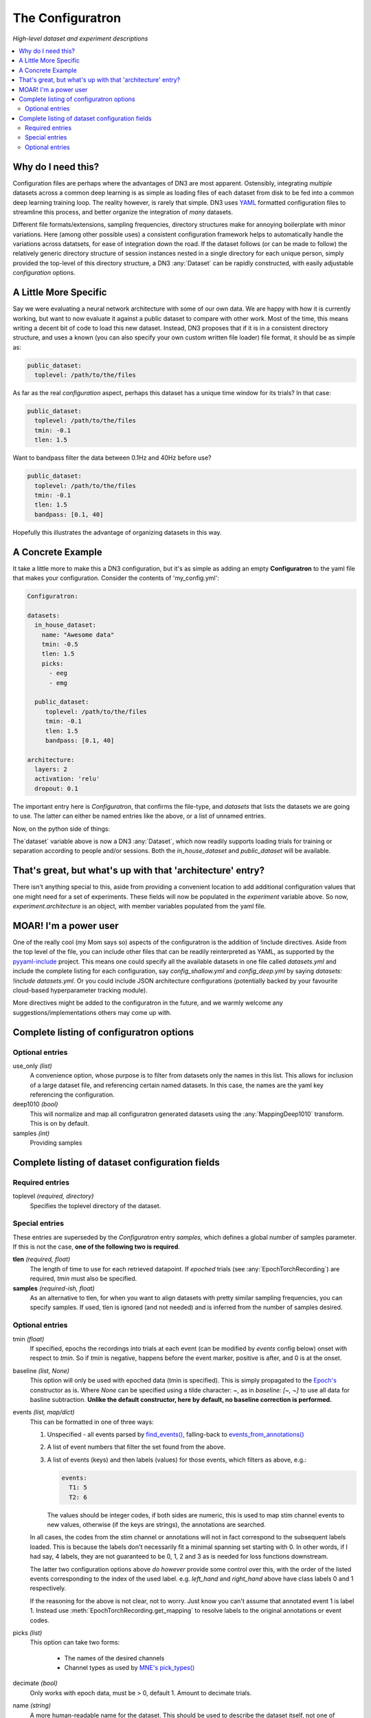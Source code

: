 #################
The Configuratron
#################
*High-level dataset and experiment descriptions*

.. contents:: :local:

Why do I need this?
===================
Configuration files are perhaps where the advantages of DN3 are most apparent. Ostensibly, integrating *multiple*
datasets across a common deep learning is as simple as loading files of each dataset from disk to be fed into a common
deep learning training loop. The reality however, is rarely that simple. DN3 uses `YAML <https://yaml.org/>`_ formatted
configuration files to streamline this process, and better organize the integration of *many* datasets.

Different file formats/extensions, sampling frequencies, directory structures make for annoying boilerplate with minor
variations. Here (among other possible uses) a consistent configuration framework helps to automatically handle
the variations across datatsets, for ease of integration down the road. If the dataset follows (or can be made to
follow) the relatively generic directory structure of session instances nested in a single directory for each unique
person, simply provided the top-level of this directory structure, a DN3 :any:`Dataset` can be rapidly constructed, with
easily adjustable *configuration* options.

A Little More Specific
======================
Say we were evaluating a neural network architecture with some of our
own data. We are happy with how it is currently working, but want to now evaluate it against a public dataset to
compare with other work. Most of the time, this means writing a decent bit of code to load this new dataset. Instead,
DN3 proposes that if it is in a consistent directory structure, and uses a known (you can also specify your own custom
written file loader) file format, it should be as simple as:

.. code-block:: yaml

   public_dataset:
     toplevel: /path/to/the/files

As far as the real *configuration* aspect, perhaps this dataset has a unique time window for its trials? In that case:

.. code-block:: yaml

   public_dataset:
     toplevel: /path/to/the/files
     tmin: -0.1
     tlen: 1.5

Want to bandpass filter the data between 0.1Hz and 40Hz before use?

.. code-block:: yaml

   public_dataset:
     toplevel: /path/to/the/files
     tmin: -0.1
     tlen: 1.5
     bandpass: [0.1, 40]



Hopefully this illustrates the advantage of organizing datasets in this way.

A Concrete Example
==================
It take a little more to make this a DN3 configuration, but it's as simple as adding an empty **Configuratron** to the
yaml file that makes your configuration. Consider the contents of 'my_config.yml':

.. code-block:: yaml

   Configuratron:

   datasets:
     in_house_dataset:
       name: "Awesome data"
       tmin: -0.5
       tlen: 1.5
       picks:
         - eeg
         - emg

     public_dataset:
        toplevel: /path/to/the/files
        tmin: -0.1
        tlen: 1.5
        bandpass: [0.1, 40]

   architecture:
     layers: 2
     activation: 'relu'
     dropout: 0.1

The important entry here is `Configuratron`, that confirms the file-type, and `datasets` that lists the datasets
we are going to use. The latter can either be named entries like the above, or a list of unnamed entries.

Now, on the python side of things:

.. code-block:: python
   :emphasize-lines: 3,5

   from dn3.data.config import ExperimentConfig

   experiment = ExperimentConfig("my_config.yml")
   for ds_name, ds_config in experiment.datasets():
       dataset = ds_config.auto_construct_dataset()
       # Do some awesome things

The`dataset` variable above is now a DN3 :any:`Dataset`, which now readily supports loading trials for training or
separation according to people and/or sessions. Both the `in_house_dataset` and `public_dataset` will be available.

That's great, but what's up with that 'architecture' entry?
===========================================================
There isn't anything special to this, aside from providing a convenient location to add additional configuration
values that one might need for a set of experiments. These fields will now be populated in the `experiment` variable
above. So now, `experiment.architecture` is an object, with member variables populated from the yaml file.

MOAR! I'm a power user
======================
One of the really cool (my Mom says so) aspects of the configuratron is the addition of !include directives. Aside from
the top level of the file, you can include other files that can be readily reinterpreted as YAML, as supported by the
`pyyaml-include <https://github.com/tanbro/pyyaml-include>`_ project. This means one could specify all the available
datasets in one file called *datasets.yml* and include the complete listing for each configuration, say
*config_shallow.yml* and *config_deep.yml* by saying `datasets: !include datasets.yml`. Or you could include JSON
architecture configurations (potentially backed by your favourite cloud-based hyperparameter tracking module).

More directives might be added to the configuratron in the future, and we warmly welcome any suggestions/implementations
others may come up with.

Complete listing of configuratron options
=========================================

Optional entries
----------------

use_only *(list)*
  A convenience option, whose purpose is to filter from datasets only the names in this list. This allows for inclusion
  of a large dataset file, and referencing certain named datasets. In this case, the names are the yaml key referencing
  the configuration.

deep1010 *(bool)*
  This will normalize and map all configuratron generated datasets using the :any:`MappingDeep1010` transform. This
  is on by default.

samples *(int)*
  Providing samples

Complete listing of dataset configuration fields
================================================

Required entries
----------------

toplevel *(required, directory)*
  Specifies the toplevel directory of the dataset.

Special entries
---------------
These entries are superseded by the `Configuratron` entry *samples*, which defines a global number of samples parameter.
If this is not the case, **one of the following two is required**.

**tlen** *(required, float)*
  The length of time to use for each retrieved datapoint. If *epoched* trials (see :any:`EpochTorchRecording`) are
  required, *tmin* must also be specified.
**samples** *(required-ish, float)*
  As an alternative to tlen, for when you want to align datasets with pretty similar sampling frequencies, you can
  specify samples. If used, tlen is ignored (and not needed) and is inferred from the number of samples desired.

Optional entries
----------------

tmin *(float)*
  If specified, epochs the recordings into trials at each event (can be modified by *events* config below) onset with
  respect to *tmin*. So if *tmin* is negative, happens before the event marker, positive is after, and 0 is at the
  onset.
baseline *(list, None)*
  This option will only be used with epoched data (tmin is specified). This is simply propagated to the `Epoch's
  <https://mne.tools/stable/generated/mne.Epochs.html>`_ constructor as is. Where `None` can be specified using a tilde
  character: ~, as in *baseline: [~, ~]* to use all data for basline subtraction.
  **Unlike the default constructor, here by default, no baseline correction is performed.**
events *(list, map/dict)*
  This can be formatted in one of three ways:

  1. Unspecified - all events parsed by `find_events() <https://mne.tools/stable/generated/mne.find_events.html>`_,
     falling-back to `events_from_annotations() <https://mne.tools/stable/generated/mne.events_from_annotations.html>`_
  2. A list of event numbers that filter the set found from the above.
  3. A list of events (keys) and then labels (values) for those events, which filters as above, e.g.:

     .. code-block:: yaml

        events:
          T1: 5
          T2: 6

     The values should be integer codes, if both sides are numeric, this is used to map stim channel events to new
     values, otherwise (if the keys are strings), the annotations are searched.

  In all cases, the codes from the stim channel or annotations will not in fact correspond to the subsequent labels
  loaded. This is because the labels don't necessarily fit a minimal spanning set starting with 0. In other words, if
  I had say, 4 labels, they are not guaranteed to be 0, 1, 2 and 3 as is needed for loss functions downstream.

  The latter two configuration options above *do however* provide some control over this, with the order of the listed
  events corresponding to the index of the used label. e.g. *left_hand* and *right_hand* above have class labels
  0 and 1 respectively.

  If the reasoning for the above is not clear, not to worry. Just know you can't assume that annotated event 1 is label
  1. Instead use :meth:`EpochTorchRecording.get_mapping` to resolve labels to the original annotations or event codes.

picks *(list)*
  This option can take two forms:

   - The names of the desired channels
   - Channel types as used by `MNE's pick_types() <https://mne.tools/stable/generated/mne.pick_types.html>`_

decimate *(bool)*
  Only works with epoch data, must be > 0, default 1. Amount to decimate trials.

name *(string)*
  A more human-readable name for the dataset. This should be used to describe the dataset itself, not one of
  (potentially) many different configurations of said dataset (which might all share this parameter).

extensions *(list)*
  The file extensions to seek out when searching for sessions in the dataset. These should include the '.', as in '.edf'
  . *This can include extensions not handled by auto_construction. A handler must then be provided using*
  :any:`DatasetConfig.add_extension_handler()`

stride *(int)*
  Only for :any:`RawTorchRecording`. The number of samples to slide forward for the next section of raw data. Defaults
  to 1, which means that each sample in the recording (aside from the last :samp:`sample_length - 1`) is used as the
  beginning of a retrieved section.

drop_bad *(bool)*
  Whether to ignore any events annotated as bad. Defaults to `False`

.. What am I doing about the filtering options?

data_max *(float, bool)*
  The maximum value taken by any recording in the dataset. Providing a float will assume this value, setting this to
  `True` instead automatically determines this value when loading data. These are required for a fully-specified use
  of the Deep1010 mapping.

  *CAUTION: this can be extremely slow. If specified, the value will be printed and should probably be explicitly added
  to the configuration subsequently.*

data_min *(float, bool)*
  The minimum value taken by any recording in the dataset. Providing a float will assume this value, setting this to
  `True` instead automatically determines this value when loading data. These are required for a fully-specified use
  of the Deep1010 mapping.

  *CAUTION: this can be extremely slow. If specified, the value will be printed and should probably be explicitly added
  to the configuration subsequently.*

exclude_people *(list)
  List of people (identified by the name of their respective directories) to be ignored. Supports Unix-style pattern
  matching *within quotations* (*, ?, [seq], [!seq]).

exclude_sessions *(list)
  List of sessions (files) to be ignored when performing automatic constructions. Supports Unix-style pattern
  matching *within quotations* (*, ?, [seq], [!seq]).
